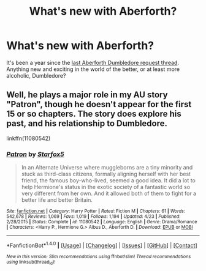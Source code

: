 #+TITLE: What's new with Aberforth?

* What's new with Aberforth?
:PROPERTIES:
:Score: 9
:DateUnix: 1479770262.0
:DateShort: 2016-Nov-22
:FlairText: Request
:END:
It's been a year since the [[https://www.reddit.com/r/HPfanfiction/comments/3kpbua/aberforth_fics/][last Aberforth Dumbledore request thread]]. Anything new and exciting in the world of the better, or at least more alcoholic, Dumbledore?


** Well, he plays a major role in my AU story "Patron", though he doesn't appear for the first 15 or so chapters. The story does explore his past, and his relationship to Dumbledore.

linkffn(11080542)
:PROPERTIES:
:Author: Starfox5
:Score: -4
:DateUnix: 1479773132.0
:DateShort: 2016-Nov-22
:END:

*** [[http://www.fanfiction.net/s/11080542/1/][*/Patron/*]] by [[https://www.fanfiction.net/u/2548648/Starfox5][/Starfox5/]]

#+begin_quote
  In an Alternate Universe where muggleborns are a tiny minority and stuck as third-class citizens, formally aligning herself with her best friend, the famous boy-who-lived, seemed a good idea. It did a lot to help Hermione's status in the exotic society of a fantastic world so very different from her own. And it allowed both of them to fight for a better life and better Britain.
#+end_quote

^{/Site/: [[http://www.fanfiction.net/][fanfiction.net]] *|* /Category/: Harry Potter *|* /Rated/: Fiction M *|* /Chapters/: 61 *|* /Words/: 542,678 *|* /Reviews/: 1,069 *|* /Favs/: 1,019 *|* /Follows/: 1,194 *|* /Updated/: 4/23 *|* /Published/: 2/28/2015 *|* /Status/: Complete *|* /id/: 11080542 *|* /Language/: English *|* /Genre/: Drama/Romance *|* /Characters/: <Harry P., Hermione G.> Albus D., Aberforth D. *|* /Download/: [[http://www.ff2ebook.com/old/ffn-bot/index.php?id=11080542&source=ff&filetype=epub][EPUB]] or [[http://www.ff2ebook.com/old/ffn-bot/index.php?id=11080542&source=ff&filetype=mobi][MOBI]]}

--------------

*FanfictionBot*^{1.4.0} *|* [[[https://github.com/tusing/reddit-ffn-bot/wiki/Usage][Usage]]] | [[[https://github.com/tusing/reddit-ffn-bot/wiki/Changelog][Changelog]]] | [[[https://github.com/tusing/reddit-ffn-bot/issues/][Issues]]] | [[[https://github.com/tusing/reddit-ffn-bot/][GitHub]]] | [[[https://www.reddit.com/message/compose?to=tusing][Contact]]]

^{/New in this version: Slim recommendations using/ ffnbot!slim! /Thread recommendations using/ linksub(thread_id)!}
:PROPERTIES:
:Author: FanfictionBot
:Score: 1
:DateUnix: 1479773181.0
:DateShort: 2016-Nov-22
:END:
